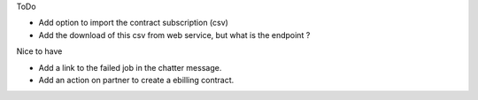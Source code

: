 ToDo

* Add option to import the contract subscription (csv)
* Add the download of this csv from web service, but what is the endpoint ?


Nice to have

* Add a link to the failed job in the chatter message.
* Add an action on partner to create a ebilling contract.
